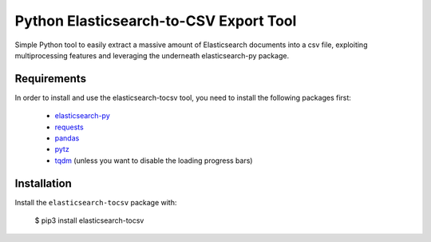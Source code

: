 Python Elasticsearch-to-CSV Export Tool
=======================================

Simple Python tool to easily extract a massive amount of Elasticsearch documents into a csv file, exploiting multiprocessing features and leveraging the underneath elasticsearch-py package.

Requirements
------------

In order to install and use the elasticsearch-tocsv tool, you need to install the following packages first:

  * `elasticsearch-py <https://pypi.org/project/elasticsearch>`_
  * `requests <https://pypi.org/project/requests/>`_
  * `pandas <https://pypi.org/project/pandas/>`_
  * `pytz <https://pypi.org/project/pytz/>`_
  * `tqdm <https://pypi.org/project/tqdm/>`_ (unless you want to disable the loading progress bars)


Installation
------------

Install the ``elasticsearch-tocsv`` package with:

    $ pip3 install elasticsearch-tocsv
